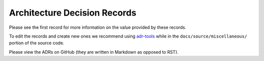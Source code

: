 =============================
Architecture Decision Records
=============================

Please see the first record for more information on the value provided by these records.

To edit the records and create new ones we recommend using `adr-tools <https://github.com/npryce/adr-tools>`__
while in the ``docs/source/miscellaneous/`` portion of the source code.

Please view the ADRs on GitHub (they are written in Markdown as opposed to RST).

